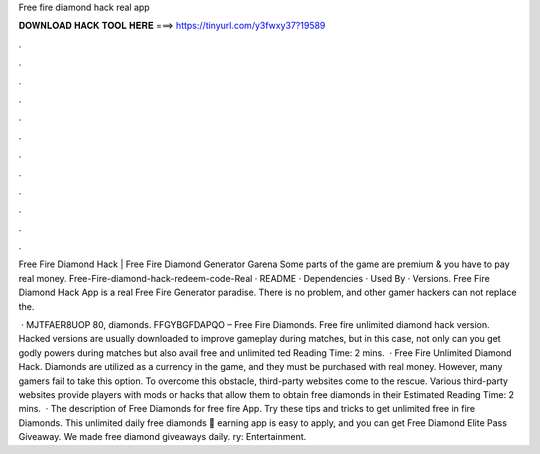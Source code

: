 Free fire diamond hack real app



𝐃𝐎𝐖𝐍𝐋𝐎𝐀𝐃 𝐇𝐀𝐂𝐊 𝐓𝐎𝐎𝐋 𝐇𝐄𝐑𝐄 ===> https://tinyurl.com/y3fwxy37?19589



.



.



.



.



.



.



.



.



.



.



.



.

Free Fire Diamond Hack | Free Fire Diamond Generator Garena Some parts of the game are premium & you have to pay real money. Free-Fire-diamond-hack-redeem-code-Real · README · Dependencies · Used By · Versions. Free Fire Diamond Hack App is a real Free Fire Generator paradise. There is no problem, and other gamer hackers can not replace the.

 · MJTFAER8UOP 80, diamonds. FFGYBGFDAPQO – Free Fire Diamonds. Free fire unlimited diamond hack version. Hacked versions are usually downloaded to improve gameplay during matches, but in this case, not only can you get godly powers during matches but also avail free and unlimited ted Reading Time: 2 mins.  · Free Fire Unlimited Diamond Hack. Diamonds are utilized as a currency in the game, and they must be purchased with real money. However, many gamers fail to take this option. To overcome this obstacle, third-party websites come to the rescue. Various third-party websites provide players with mods or hacks that allow them to obtain free diamonds in their Estimated Reading Time: 2 mins.  · The description of Free Diamonds for free fire App. Try these tips and tricks to get unlimited free in fire Diamonds. This unlimited daily free diamonds 🎁 earning app is easy to apply, and you can get Free Diamond Elite Pass Giveaway. We made free diamond giveaways daily. ry: Entertainment.
